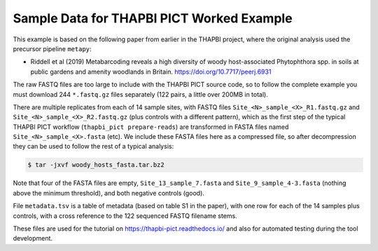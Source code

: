 Sample Data for THAPBI PICT Worked Example
==========================================

This example is based on the following paper from earlier in the THAPBI
project, where the original analysis used the precursor pipeline ``metapy``:

* Riddell et al (2019) Metabarcoding reveals a high diversity of woody
  host-associated Phytophthora spp. in soils at public gardens and amenity
  woodlands in Britain. https://doi.org/10.7717/peerj.6931

The raw FASTQ files are too large to include with the THAPBI PICT source code,
so to follow the complete example you must download 244 ``*.fastq.gz`` files
separately (122 pairs, a little over 200MB in total).

There are multiple replicates from each of 14 sample sites, with FASTQ files
``Site_<N>_sample_<X>_R1.fastq.gz`` and ``Site_<N>_sample_<X>_R2.fastq.gz``
(plus controls with a different pattern), which as the first step of the
typical THAPBI PICT workflow (``thapbi_pict prepare-reads``) are transformed
in FASTA files named ``Site_<N>_sample_<X>.fasta`` (etc). We include these
FASTA files here as a compressed file, so after decompression they can be
used to follow the rest of a typical analysis:

.. code:: console

   $ tar -jxvf woody_hosts_fasta.tar.bz2

Note that four of the FASTA files are empty, ``Site_13_sample_7.fasta`` and
``Site_9_sample_4-3.fasta`` (nothing above the minimum threshold), and both
negative controls (good).

File ``metadata.tsv`` is a table of metadata (based on table S1 in the paper),
with one row for each of the 14 samples plus controls, with a cross reference
to the 122 sequenced FASTQ filename stems.

These files are used for the tutorial on https://thapbi-pict.readthedocs.io/
and also for automated testing during the tool development.
